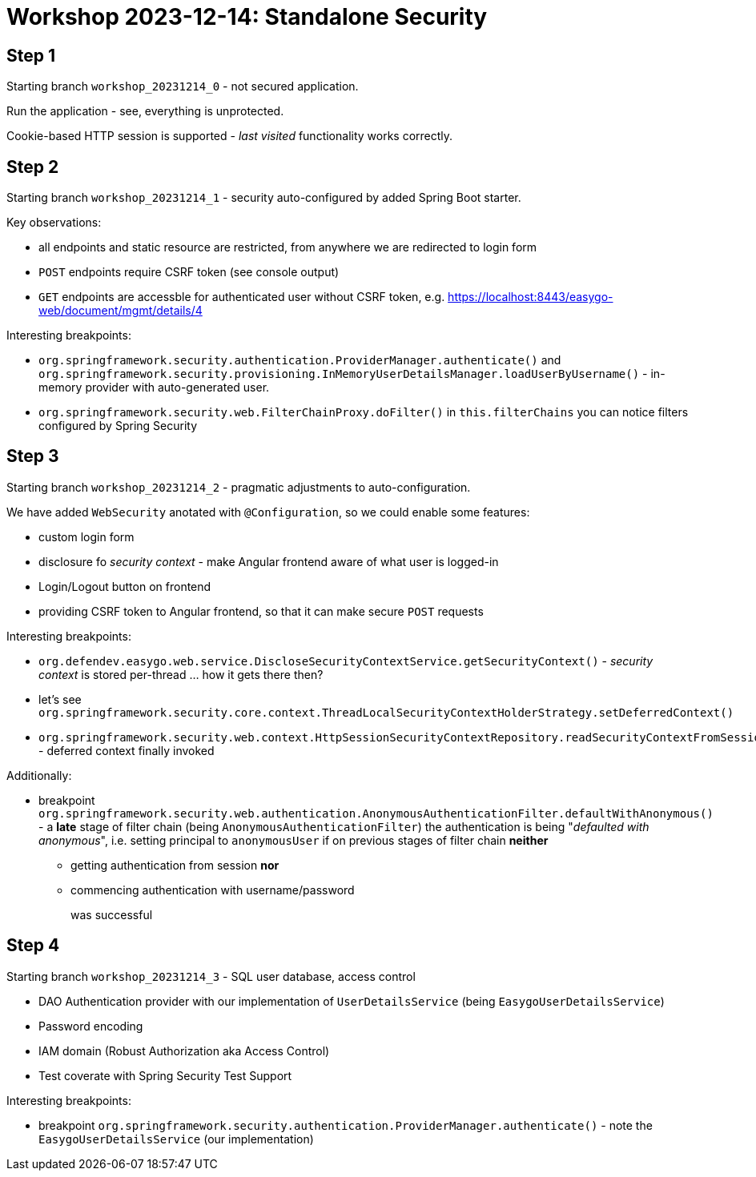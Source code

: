 = Workshop 2023-12-14: Standalone Security


== Step 1

Starting branch `workshop_20231214_0` - not secured application.

Run the application - see, everything is unprotected.

Cookie-based HTTP session is supported - _last visited_ functionality works correctly.


== Step 2

Starting branch `workshop_20231214_1` - security auto-configured by added Spring Boot starter.

Key observations:

* all endpoints and static resource are restricted, from anywhere we are redirected to login form
* `POST` endpoints require CSRF token (see console output)
* `GET` endpoints are accessble for authenticated user without CSRF token, e.g. https://localhost:8443/easygo-web/document/mgmt/details/4

Interesting breakpoints:

* `org.springframework.security.authentication.ProviderManager.authenticate()` and `org.springframework.security.provisioning.InMemoryUserDetailsManager.loadUserByUsername()` - in-memory provider with auto-generated user.
* `org.springframework.security.web.FilterChainProxy.doFilter()` in `this.filterChains` you can notice filters configured by Spring Security


== Step 3

Starting branch `workshop_20231214_2` - pragmatic adjustments to auto-configuration.

We have added `WebSecurity` anotated with `@Configuration`, so we could enable some features:

* custom login form
* disclosure fo _security context_ - make Angular frontend aware of what user is logged-in
* Login/Logout button on frontend
* providing CSRF token to Angular frontend, so that it can make secure `POST` requests

Interesting breakpoints:

* `org.defendev.easygo.web.service.DiscloseSecurityContextService.getSecurityContext()`  - _security context_ is stored per-thread ... how it gets there then?
* let's see `org.springframework.security.core.context.ThreadLocalSecurityContextHolderStrategy.setDeferredContext()`
* `org.springframework.security.web.context.HttpSessionSecurityContextRepository.readSecurityContextFromSession()` - deferred context finally invoked

Additionally:

* breakpoint `org.springframework.security.web.authentication.AnonymousAuthenticationFilter.defaultWithAnonymous()` - a *late* stage of filter chain (being `AnonymousAuthenticationFilter`) the authentication is being "_defaulted with anonymous_", i.e. setting principal to `anonymousUser` if on previous stages of filter chain *neither*
+
** getting authentication from session *nor*
** commencing authentication with username/password
+
was successful


== Step 4

Starting branch `workshop_20231214_3` - SQL user database, access control

* DAO Authentication provider with our implementation of `UserDetailsService` (being `EasygoUserDetailsService`)
* Password encoding
* IAM domain (Robust Authorization aka Access Control)
* Test coverate with Spring Security Test Support

Interesting breakpoints:

* breakpoint `org.springframework.security.authentication.ProviderManager.authenticate()` - note the `EasygoUserDetailsService` (our implementation)

